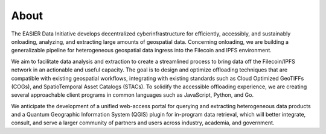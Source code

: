 About
======

.. post:: 25, February 2023
    :tags: UMD
    :author: EASIER Data Initiative

.. image:: _img/umdbuildings.jpeg
    :alt: Banner

| The EASIER Data Initiative develops decentralized cyberinfrastructure for efficiently, accessibly, and sustainably onloading, analyzing, and extracting large amounts of geospatial data. Concerning onloading, we are building a generalizable pipeline for heterogeneous geospatial data ingress into the Filecoin and IPFS environment.

We aim to facilitate data analysis and extraction to create a streamlined process to bring data off the Filecoin/IPFS network in an actionable and useful capacity. The goal is to design and optimize offloading techniques that are compatible with existing geospatial workflows, integrating with existing standards such as Cloud Optimized GeoTIFFs (COGs), and SpatioTemporal Asset Catalogs (STACs). To solidify the accessible offloading experience, we are creating several approachable client programs in common languages such as JavaScript, Python, and Go.

We anticipate the development of a unified web-access portal for querying and extracting heterogeneous data products and a Quantum Geographic Information System (QGIS) plugin for in-program data retrieval, which will better integrate, consult, and serve a larger community of partners and users across industry, academia, and government.